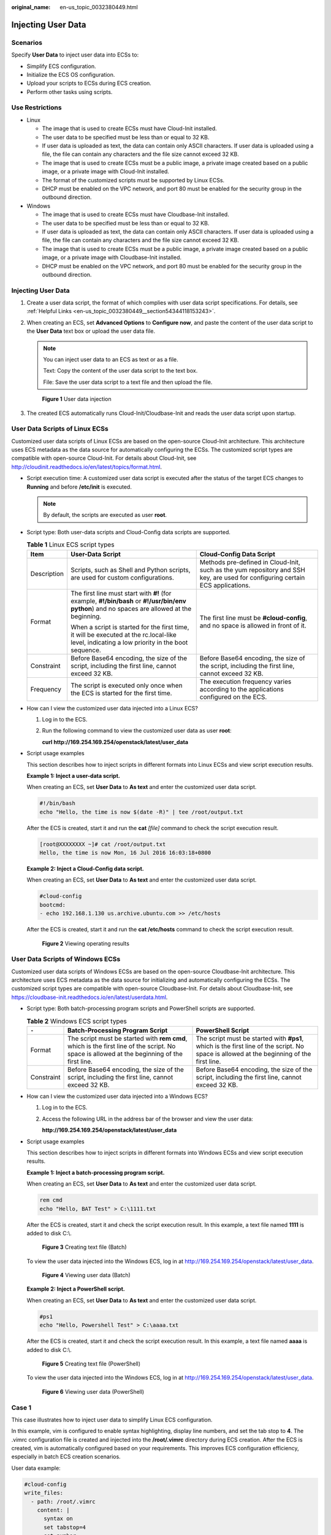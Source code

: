 :original_name: en-us_topic_0032380449.html

.. _en-us_topic_0032380449:

Injecting User Data
===================

Scenarios
---------

Specify **User Data** to inject user data into ECSs to:

-  Simplify ECS configuration.
-  Initialize the ECS OS configuration.
-  Upload your scripts to ECSs during ECS creation.
-  Perform other tasks using scripts.

Use Restrictions
----------------

-  Linux

   -  The image that is used to create ECSs must have Cloud-Init installed.

   -  The user data to be specified must be less than or equal to 32 KB.
   -  If user data is uploaded as text, the data can contain only ASCII characters. If user data is uploaded using a file, the file can contain any characters and the file size cannot exceed 32 KB.
   -  The image that is used to create ECSs must be a public image, a private image created based on a public image, or a private image with Cloud-Init installed.
   -  The format of the customized scripts must be supported by Linux ECSs.
   -  DHCP must be enabled on the VPC network, and port 80 must be enabled for the security group in the outbound direction.

-  Windows

   -  The image that is used to create ECSs must have Cloudbase-Init installed.
   -  The user data to be specified must be less than or equal to 32 KB.
   -  If user data is uploaded as text, the data can contain only ASCII characters. If user data is uploaded using a file, the file can contain any characters and the file size cannot exceed 32 KB.
   -  The image that is used to create ECSs must be a public image, a private image created based on a public image, or a private image with Cloudbase-Init installed.
   -  DHCP must be enabled on the VPC network, and port 80 must be enabled for the security group in the outbound direction.


Injecting User Data
-------------------

#. Create a user data script, the format of which complies with user data script specifications. For details, see :ref:`Helpful Links <en-us_topic_0032380449__section54344118153243>`.

#. When creating an ECS, set **Advanced Options** to **Configure now**, and paste the content of the user data script to the **User Data** text box or upload the user data file.

   .. note::

      You can inject user data to an ECS as text or as a file.

      Text: Copy the content of the user data script to the text box.

      File: Save the user data script to a text file and then upload the file.


   .. figure:: /_static/images/en-us_image_0237026761.png
      :alt: **Figure 1** User data injection

      **Figure 1** User data injection

#. The created ECS automatically runs Cloud-Init/Cloudbase-Init and reads the user data script upon startup.

User Data Scripts of Linux ECSs
-------------------------------

Customized user data scripts of Linux ECSs are based on the open-source Cloud-Init architecture. This architecture uses ECS metadata as the data source for automatically configuring the ECSs. The customized script types are compatible with open-source Cloud-Init. For details about Cloud-Init, see http://cloudinit.readthedocs.io/en/latest/topics/format.html.

-  Script execution time: A customized user data script is executed after the status of the target ECS changes to **Running** and before **/etc/init** is executed.

   .. note::

      By default, the scripts are executed as user **root**.

-  Script type: Both user-data scripts and Cloud-Config data scripts are supported.

   .. table:: **Table 1** Linux ECS script types

      +-----------------------+-----------------------------------------------------------------------------------------------------------------------------------------------+-------------------------------------------------------------------------------------------------------------------------------+
      | Item                  | User-Data Script                                                                                                                              | Cloud-Config Data Script                                                                                                      |
      +=======================+===============================================================================================================================================+===============================================================================================================================+
      | Description           | Scripts, such as Shell and Python scripts, are used for custom configurations.                                                                | Methods pre-defined in Cloud-Init, such as the yum repository and SSH key, are used for configuring certain ECS applications. |
      +-----------------------+-----------------------------------------------------------------------------------------------------------------------------------------------+-------------------------------------------------------------------------------------------------------------------------------+
      | Format                | The first line must start with **#!** (for example, **#!/bin/bash** or **#!/usr/bin/env python**) and no spaces are allowed at the beginning. | The first line must be **#cloud-config**, and no space is allowed in front of it.                                             |
      |                       |                                                                                                                                               |                                                                                                                               |
      |                       | When a script is started for the first time, it will be executed at the rc.local-like level, indicating a low priority in the boot sequence.  |                                                                                                                               |
      +-----------------------+-----------------------------------------------------------------------------------------------------------------------------------------------+-------------------------------------------------------------------------------------------------------------------------------+
      | Constraint            | Before Base64 encoding, the size of the script, including the first line, cannot exceed 32 KB.                                                | Before Base64 encoding, the size of the script, including the first line, cannot exceed 32 KB.                                |
      +-----------------------+-----------------------------------------------------------------------------------------------------------------------------------------------+-------------------------------------------------------------------------------------------------------------------------------+
      | Frequency             | The script is executed only once when the ECS is started for the first time.                                                                  | The execution frequency varies according to the applications configured on the ECS.                                           |
      +-----------------------+-----------------------------------------------------------------------------------------------------------------------------------------------+-------------------------------------------------------------------------------------------------------------------------------+

-  How can I view the customized user data injected into a Linux ECS?

   #. Log in to the ECS.

   #. Run the following command to view the customized user data as user **root**:

      **curl http://169.254.169.254/openstack/latest/user_data**

-  Script usage examples

   This section describes how to inject scripts in different formats into Linux ECSs and view script execution results.

   **Example 1: Inject a user-data script.**

   When creating an ECS, set **User Data** to **As text** and enter the customized user data script.

   .. code-block::

      #!/bin/bash
      echo "Hello, the time is now $(date -R)" | tee /root/output.txt

   After the ECS is created, start it and run the **cat** *[file]* command to check the script execution result.

   .. code-block:: console

      [root@XXXXXXXX ~]# cat /root/output.txt
      Hello, the time is now Mon, 16 Jul 2016 16:03:18+0800

   **Example 2: Inject a Cloud-Config data script.**

   When creating an ECS, set **User Data** to **As text** and enter the customized user data script.

   .. code-block::

      #cloud-config
      bootcmd:
      - echo 192.168.1.130 us.archive.ubuntu.com >> /etc/hosts

   After the ECS is created, start it and run the **cat /etc/hosts** command to check the script execution result.


   .. figure:: /_static/images/en-us_image_0115931570.png
      :alt: **Figure 2** Viewing operating results

      **Figure 2** Viewing operating results

User Data Scripts of Windows ECSs
---------------------------------

Customized user data scripts of Windows ECSs are based on the open-source Cloudbase-Init architecture. This architecture uses ECS metadata as the data source for initializing and automatically configuring the ECSs. The customized script types are compatible with open-source Cloudbase-Init. For details about Cloudbase-Init, see https://cloudbase-init.readthedocs.io/en/latest/userdata.html.

-  Script type: Both batch-processing program scripts and PowerShell scripts are supported.

   .. table:: **Table 2** Windows ECS script types

      +------------+---------------------------------------------------------------------------------------------------------------------------------------------+------------------------------------------------------------------------------------------------------------------------------------------+
      | ``-``      | Batch-Processing Program Script                                                                                                             | PowerShell Script                                                                                                                        |
      +============+=============================================================================================================================================+==========================================================================================================================================+
      | Format     | The script must be started with **rem cmd**, which is the first line of the script. No space is allowed at the beginning of the first line. | The script must be started with **#ps1**, which is the first line of the script. No space is allowed at the beginning of the first line. |
      +------------+---------------------------------------------------------------------------------------------------------------------------------------------+------------------------------------------------------------------------------------------------------------------------------------------+
      | Constraint | Before Base64 encoding, the size of the script, including the first line, cannot exceed 32 KB.                                              | Before Base64 encoding, the size of the script, including the first line, cannot exceed 32 KB.                                           |
      +------------+---------------------------------------------------------------------------------------------------------------------------------------------+------------------------------------------------------------------------------------------------------------------------------------------+

-  How can I view the customized user data injected into a Windows ECS?

   #. Log in to the ECS.

   #. Access the following URL in the address bar of the browser and view the user data:

      **http://169.254.169.254/openstack/latest/user_data**

-  Script usage examples

   This section describes how to inject scripts in different formats into Windows ECSs and view script execution results.

   **Example 1: Inject a batch-processing program script.**

   When creating an ECS, set **User Data** to **As text** and enter the customized user data script.

   .. code-block::

      rem cmd
      echo "Hello, BAT Test" > C:\1111.txt

   After the ECS is created, start it and check the script execution result. In this example, a text file named **1111** is added to disk C:\\.


   .. figure:: /_static/images/en-us_image_0115932123.png
      :alt: **Figure 3** Creating text file (Batch)

      **Figure 3** Creating text file (Batch)

   To view the user data injected into the Windows ECS, log in at http://169.254.169.254/openstack/latest/user_data.


   .. figure:: /_static/images/en-us_image_0115932873.png
      :alt: **Figure 4** Viewing user data (Batch)

      **Figure 4** Viewing user data (Batch)

   **Example 2: Inject a PowerShell script.**

   When creating an ECS, set **User Data** to **As text** and enter the customized user data script.

   .. code-block::

      #ps1
      echo "Hello, Powershell Test" > C:\aaaa.txt

   After the ECS is created, start it and check the script execution result. In this example, a text file named **aaaa** is added to disk C:\\.


   .. figure:: /_static/images/en-us_image_0115933029.png
      :alt: **Figure 5** Creating text file (PowerShell)

      **Figure 5** Creating text file (PowerShell)

   To view the user data injected into the Windows ECS, log in at http://169.254.169.254/openstack/latest/user_data.


   .. figure:: /_static/images/en-us_image_0115934291.jpg
      :alt: **Figure 6** Viewing user data (PowerShell)

      **Figure 6** Viewing user data (PowerShell)

Case 1
------

This case illustrates how to inject user data to simplify Linux ECS configuration.

In this example, vim is configured to enable syntax highlighting, display line numbers, and set the tab stop to **4**. The .vimrc configuration file is created and injected into the **/root/.vimrc** directory during ECS creation. After the ECS is created, vim is automatically configured based on your requirements. This improves ECS configuration efficiency, especially in batch ECS creation scenarios.

User data example:

.. code-block::

   #cloud-config
   write_files:
     - path: /root/.vimrc
       content: |
         syntax on
         set tabstop=4
         set number

Case 2
------

This case illustrates how to use the user data injection function to set the password for logging in to a Linux ECS.

.. note::

   The new password must meet the password complexity requirements listed in :ref:`Table 3 <en-us_topic_0032380449__en-us_topic_0021426802_table4381109318958>`.

.. _en-us_topic_0032380449__en-us_topic_0021426802_table4381109318958:

.. table:: **Table 3** Password complexity requirements

   +-----------------------------------+--------------------------------------------------------------------------------------------------------------------------------------------------------------+
   | Parameter                         | Requirement                                                                                                                                                  |
   +===================================+==============================================================================================================================================================+
   | Password                          | -  Consists of 8 to 26 characters.                                                                                                                           |
   |                                   | -  Contains at least three of the following character types:                                                                                                 |
   |                                   |                                                                                                                                                              |
   |                                   |    -  Uppercase letters                                                                                                                                      |
   |                                   |    -  Lowercase letters                                                                                                                                      |
   |                                   |    -  Digits                                                                                                                                                 |
   |                                   |    -  Special characters: ``$!@%-_=+[]:./^,{}?``                                                                                                             |
   |                                   |                                                                                                                                                              |
   |                                   | -  Cannot contain the username or the username spelled backwards.                                                                                            |
   |                                   | -  Cannot contain more than two consecutive characters in the same sequence as they appear in the username. (This requirement applies only to Windows ECSs.) |
   +-----------------------------------+--------------------------------------------------------------------------------------------------------------------------------------------------------------+

User data example:

Using a ciphertext password (recommended)

.. code-block::

   #!/bin/bash
   echo 'root:$6$V6azyeLwcD3CHlpY$BN3VVq18fmCkj66B4zdHLWevqcxlig' | chpasswd -e;

In the preceding command output, **$6$V6azyeLwcD3CHlpY$BN3VVq18fmCkj66B4zdHLWevqcxlig** is the ciphertext password, which can be generated as follows:

#. Run the following command to generate an encrypted ciphertext value:

   **python -c "import crypt, getpass, pwd;print crypt.mksalt()"**

   The following information is displayed:

   .. code-block::

      $6$V6azyeLwcD3CHlpY

#. Run the following command to generate a ciphertext password based on the salt value:

   **python -c "import crypt, getpass, pwd;print crypt.crypt('Cloud.1234','\\$6\\$V6azyeLwcD3CHlpY')"**

   The following information is displayed:

   .. code-block::

      $6$V6azyeLwcD3CHlpY$BN3VVq18fmCkj66B4zdHLWevqcxlig

After the ECS is created, you can use the password to log in to it.

Case 3
------

This case illustrates how to use the user data injection function to reset the password for logging in to a Linux ECS.

In this example, the password of user **root** is reset to **\*****\***.

.. note::

   The new password must meet the password complexity requirements listed in :ref:`Table 4 <en-us_topic_0032380449__table580060101120>`.

.. _en-us_topic_0032380449__table580060101120:

.. table:: **Table 4** Password complexity requirements

   +-----------------------------------+--------------------------------------------------------------------------------------------------------------------------------------------------------------+
   | Parameter                         | Requirement                                                                                                                                                  |
   +===================================+==============================================================================================================================================================+
   | Password                          | -  Consists of 8 to 26 characters.                                                                                                                           |
   |                                   | -  Contains at least three of the following character types:                                                                                                 |
   |                                   |                                                                                                                                                              |
   |                                   |    -  Uppercase letters                                                                                                                                      |
   |                                   |    -  Lowercase letters                                                                                                                                      |
   |                                   |    -  Digits                                                                                                                                                 |
   |                                   |    -  Special characters: ``$!@%-_=+[]:./^,{}?``                                                                                                             |
   |                                   |                                                                                                                                                              |
   |                                   | -  Cannot contain the username or the username spelled backwards.                                                                                            |
   |                                   | -  Cannot contain more than two consecutive characters in the same sequence as they appear in the username. (This requirement applies only to Windows ECSs.) |
   +-----------------------------------+--------------------------------------------------------------------------------------------------------------------------------------------------------------+

User data example (Retain the indentation in the following script):

.. code-block::

   #cloud-config
   chpasswd:
     list: |
       root:******
     expire: False

After the ECS is created, you can use the reset password to log in to it. To ensure system security, change the password of user **root** after logging in to the ECS for the first time.

Case 4
------

This case illustrates how to use the user data injection function to create a user on a Windows ECS and configure the password for the user.

In this example, the user's username is **abc**, its password is **\*****\***, and the user is added to the **administrators** user group.

.. note::

   The new password must meet the password complexity requirements listed in :ref:`Table 4 <en-us_topic_0032380449__table580060101120>`.

User data example:

.. code-block::

   rem cmd
   net user abc ****** /add
   net localgroup administrators abc /add

After the ECS is created, you can use the created username and password to log in to it.

Case 5
------

This case illustrates how to use the user data injection function to update system software packages for a Linux ECS and enable the HTTPd service. After the user data is passed to an ECS, you can use the HTTPd service.

User data example:

.. code-block::

   #!/bin/bash
   yum update -y
   service httpd start
   chkconfig httpd on

Case 6
------

This case illustrates how to inject the user data to assign user **root** permissions for remotely logging in to a Linux ECS. After injecting the file into an ECS, you can log in to the ECS as user **root** using SSH key pair authentication.

User data example:

.. code-block::

   #cloud-config
   disable_root: false
   runcmd:
   - sed -i 's/^PermitRootLogin.*$/PermitRootLogin without-password/' /etc/ssh/sshd_config
   - sed -i '/^KexAlgorithms.*$/d' /etc/ssh/sshd_config
   - service sshd restart

.. _en-us_topic_0032380449__section54344118153243:

Helpful Links
-------------

For more information about user data injection cases, visit the official Cloud-init/Cloudbase-init website:

-  https://cloudinit.readthedocs.io/en/latest/

-  https://cloudbase-init.readthedocs.io/en/latest/
